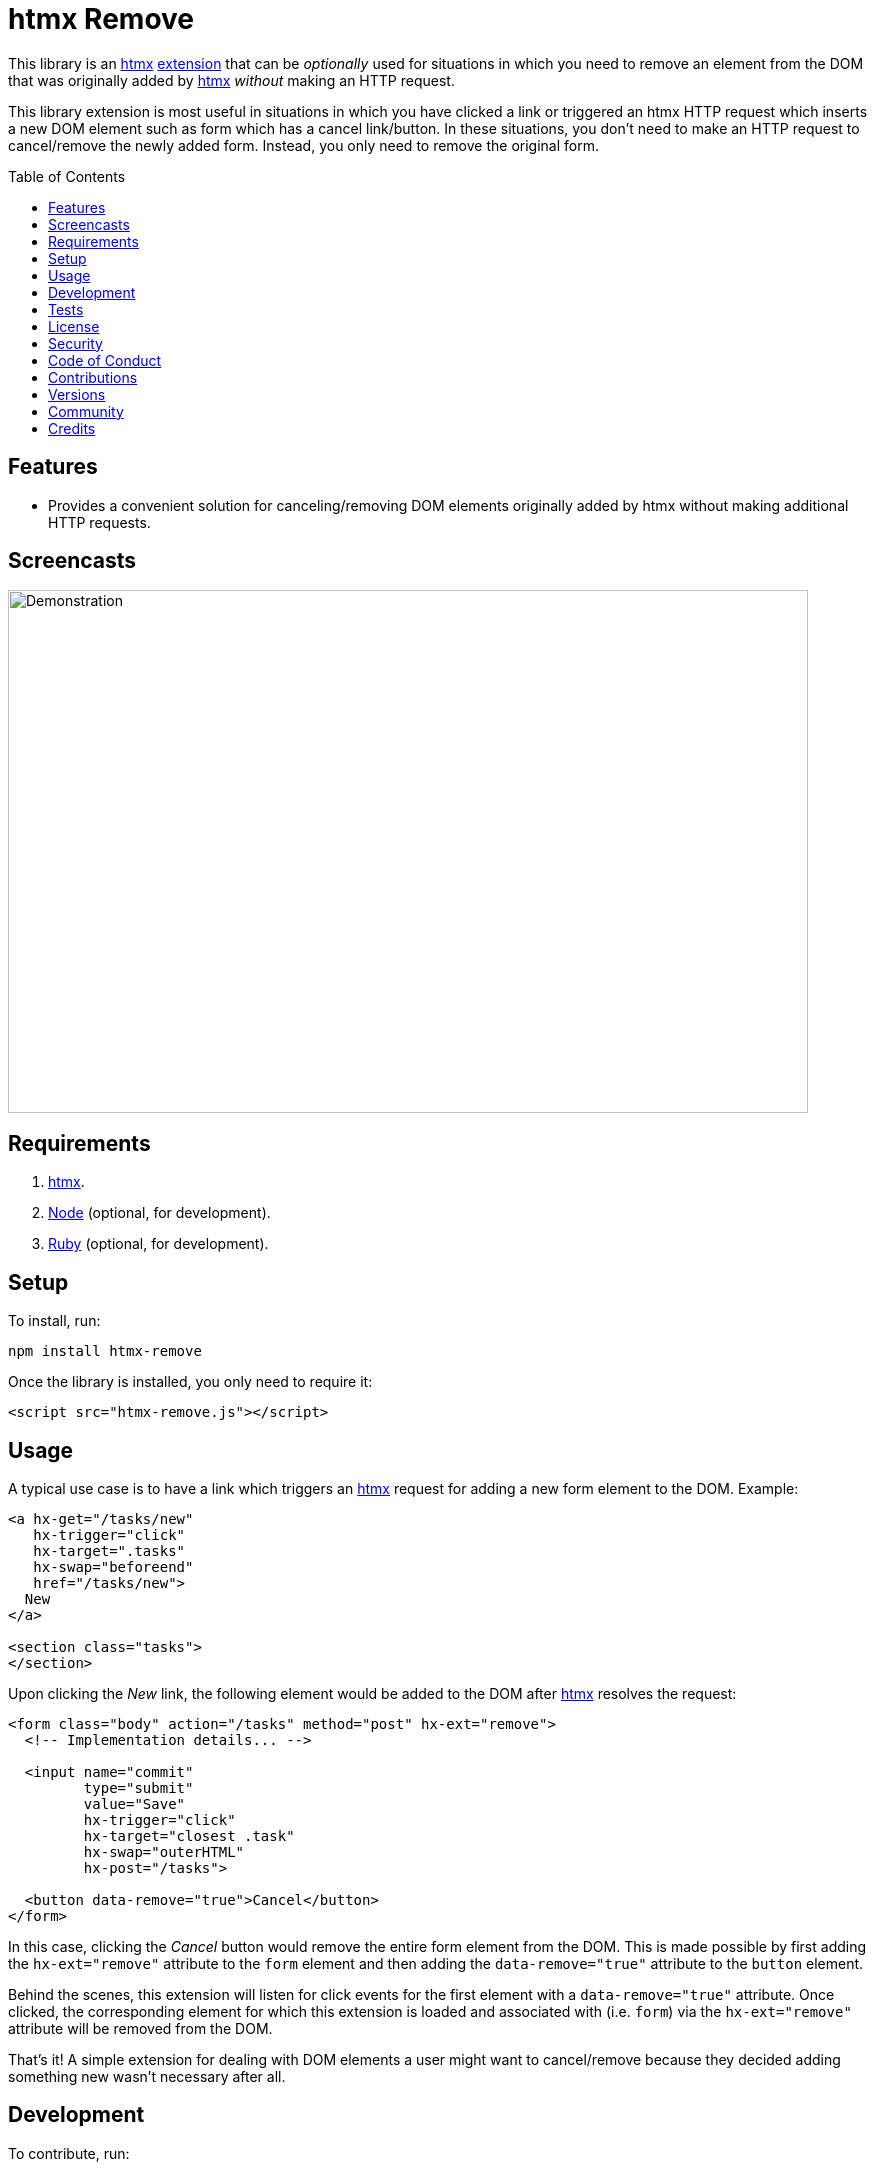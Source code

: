 :toc: macro
:toclevels: 5
:figure-caption!:

:htmx_link: link:https://htmx.org[htmx]

= htmx Remove

This library is an {htmx_link} link:https://htmx.org/extensions[extension] that can be _optionally_ used for situations in which you need to remove an element from the DOM that was originally added by {htmx_link} _without_ making an HTTP request.

This library extension is most useful in situations in which you have clicked a link or triggered an htmx HTTP request which inserts a new DOM element such as form which has a cancel link/button. In these situations, you don't need to make an HTTP request to cancel/remove the newly added form. Instead, you only need to remove the original form.

toc::[]

== Features

* Provides a convenient solution for canceling/removing DOM elements originally added by htmx without making additional HTTP requests.

== Screencasts

image:https://alchemists.io/images/projects/htmx-remove/screencasts/demo.gif[Demonstration,width=800,height=523,role=focal_point]

== Requirements

. {htmx_link}.
. link:https://nodejs.org[Node] (optional, for development).
. link:https://www.ruby-lang.org[Ruby] (optional, for development).

== Setup

To install, run:

[source,bash]
----
npm install htmx-remove
----

Once the library is installed, you only need to require it:

[source,html]
----
<script src="htmx-remove.js"></script>
----

== Usage

A typical use case is to have a link which triggers an {htmx_link} request for adding a new form element to the DOM. Example:

[source,html]
----
<a hx-get="/tasks/new"
   hx-trigger="click"
   hx-target=".tasks"
   hx-swap="beforeend"
   href="/tasks/new">
  New
</a>

<section class="tasks">
</section>
----

Upon clicking the _New_ link, the following element would be added to the DOM after {htmx_link} resolves the request:

[source,html]
----
<form class="body" action="/tasks" method="post" hx-ext="remove">
  <!-- Implementation details... -->

  <input name="commit"
         type="submit"
         value="Save"
         hx-trigger="click"
         hx-target="closest .task"
         hx-swap="outerHTML"
         hx-post="/tasks">

  <button data-remove="true">Cancel</button>
</form>
----

In this case, clicking the _Cancel_ button would remove the entire form element from the DOM. This is made possible by first adding the `hx-ext="remove"` attribute to the `form` element and then adding the `data-remove="true"` attribute to the `button` element.

Behind the scenes, this extension will listen for click events for the first element with a `data-remove="true"` attribute. Once clicked, the corresponding element for which this extension is loaded and associated with (i.e. `form`) via the `hx-ext="remove"` attribute will be removed from the DOM.

That's it! A simple extension for dealing with DOM elements a user might want to cancel/remove because they decided adding something new wasn't necessary after all.

== Development

To contribute, run:

[source,bash]
----
git clone https://github.com/bkuhlmann/htmx-remove
cd htmx-remove
bin/setup
----

To build, run:

[source,bash]
----
npm run build
----

To view interactive demonstration, run

[source,bash]
----
open demo.html
----

== Tests

To test, run:

[source,bash]
----
bin/rake
npm test
----

To test with live updates, run:

[source,bash]
----
npm run test:watch
----

To check code quality, run:

[source,bash]
----
npm run quality
----

== link:https://alchemists.io/policies/license[License]

== link:https://alchemists.io/policies/security[Security]

== link:https://alchemists.io/policies/code_of_conduct[Code of Conduct]

== link:https://alchemists.io/policies/contributions[Contributions]

== link:https://alchemists.io/projects/htmx-remove/versions[Versions]

== link:https://alchemists.io/community[Community]

== Credits

* Engineered by link:https://alchemists.io/team/brooke_kuhlmann[Brooke Kuhlmann].
